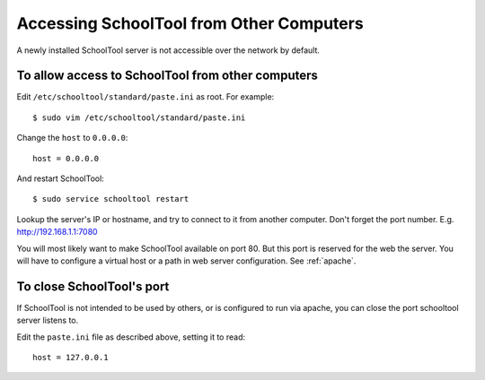 .. _remote:

Accessing SchoolTool from Other Computers
=========================================

A newly installed SchoolTool server is not accessible over the network by
default.

To allow access to SchoolTool from other computers
--------------------------------------------------

Edit ``/etc/schooltool/standard/paste.ini`` as root.  For example::

    $ sudo vim /etc/schooltool/standard/paste.ini

Change the ``host`` to ``0.0.0.0``::

    host = 0.0.0.0

And restart SchoolTool::

    $ sudo service schooltool restart

Lookup the server's IP or hostname, and try to connect to it from another
computer.  Don't forget the port number. E.g. http://192.168.1.1:7080

You will most likely want to make SchoolTool available on port 80. But this port
is reserved for the web the server. You will have to configure a virtual host or
a path in web server configuration. See :ref:`apache`.

To close SchoolTool's port
--------------------------

If SchoolTool is not intended to be used by others, or is configured to run via
apache, you can close the port schooltool server listens to.

Edit the ``paste.ini`` file as described above, setting it to read::

  host = 127.0.0.1



